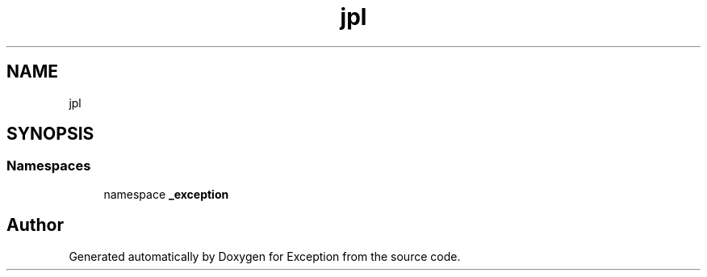 .TH "jpl" 3Version 1.0.0" "Exception" \" -*- nroff -*-
.ad l
.nh
.SH NAME
jpl
.SH SYNOPSIS
.br
.PP
.SS "Namespaces"

.in +1c
.ti -1c
.RI "namespace \fB_exception\fP"
.br
.in -1c
.SH "Author"
.PP 
Generated automatically by Doxygen for Exception from the source code\&.
